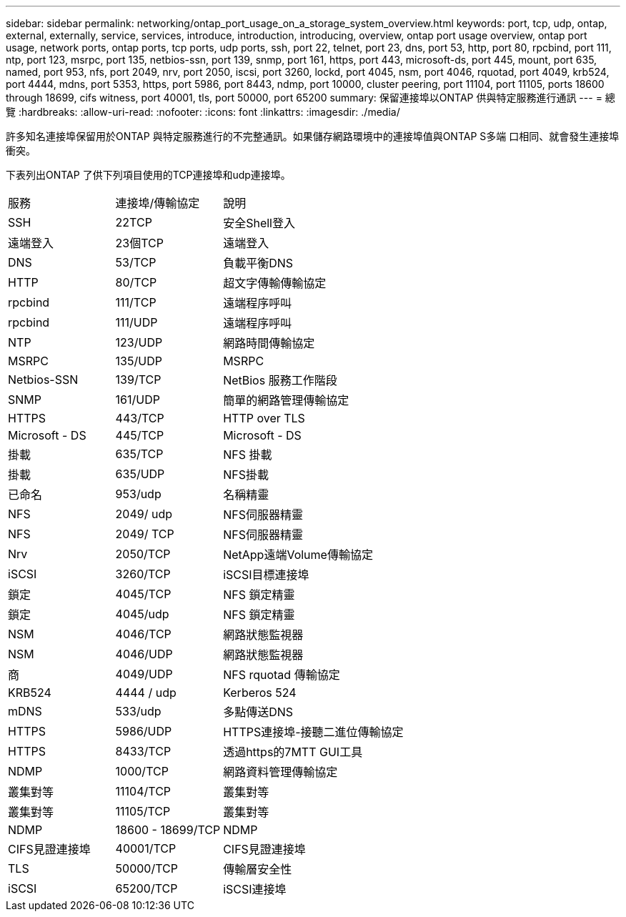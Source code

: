 ---
sidebar: sidebar 
permalink: networking/ontap_port_usage_on_a_storage_system_overview.html 
keywords: port, tcp, udp, ontap, external, externally, service, services, introduce, introduction, introducing, overview, ontap port usage overview, ontap port usage, network ports, ontap ports, tcp ports, udp ports, ssh, port 22, telnet, port 23, dns, port 53, http, port 80, rpcbind, port 111, ntp, port 123, msrpc, port 135, netbios-ssn, port 139, snmp, port 161, https, port 443, microsoft-ds, port 445, mount, port 635, named, port 953, nfs, port 2049, nrv, port 2050, iscsi, port 3260, lockd, port 4045, nsm, port 4046, rquotad, port 4049, krb524, port 4444, mdns, port 5353, https, port 5986, port 8443, ndmp, port 10000, cluster peering, port 11104, port 11105, ports 18600 through 18699, cifs witness, port 40001, tls, port 50000, port 65200 
summary: 保留連接埠以ONTAP 供與特定服務進行通訊 
---
= 總覽
:hardbreaks:
:allow-uri-read: 
:nofooter: 
:icons: font
:linkattrs: 
:imagesdir: ./media/


[role="lead"]
許多知名連接埠保留用於ONTAP 與特定服務進行的不完整通訊。如果儲存網路環境中的連接埠值與ONTAP S多端 口相同、就會發生連接埠衝突。

下表列出ONTAP 了供下列項目使用的TCP連接埠和udp連接埠。

[cols="25,25,50"]
|===


| 服務 | 連接埠/傳輸協定 | 說明 


| SSH | 22TCP | 安全Shell登入 


| 遠端登入 | 23個TCP | 遠端登入 


| DNS | 53/TCP | 負載平衡DNS 


| HTTP | 80/TCP | 超文字傳輸傳輸協定 


| rpcbind | 111/TCP | 遠端程序呼叫 


| rpcbind | 111/UDP | 遠端程序呼叫 


| NTP | 123/UDP | 網路時間傳輸協定 


| MSRPC | 135/UDP | MSRPC 


| Netbios-SSN | 139/TCP | NetBios 服務工作階段 


| SNMP | 161/UDP | 簡單的網路管理傳輸協定 


| HTTPS | 443/TCP | HTTP over TLS 


| Microsoft - DS | 445/TCP | Microsoft - DS 


| 掛載 | 635/TCP | NFS 掛載 


| 掛載 | 635/UDP | NFS掛載 


| 已命名 | 953/udp | 名稱精靈 


| NFS | 2049/ udp | NFS伺服器精靈 


| NFS | 2049/ TCP | NFS伺服器精靈 


| Nrv | 2050/TCP | NetApp遠端Volume傳輸協定 


| iSCSI | 3260/TCP | iSCSI目標連接埠 


| 鎖定 | 4045/TCP | NFS 鎖定精靈 


| 鎖定 | 4045/udp | NFS 鎖定精靈 


| NSM | 4046/TCP | 網路狀態監視器 


| NSM | 4046/UDP | 網路狀態監視器 


| 商 | 4049/UDP | NFS rquotad 傳輸協定 


| KRB524 | 4444 / udp | Kerberos 524 


| mDNS | 533/udp | 多點傳送DNS 


| HTTPS | 5986/UDP | HTTPS連接埠-接聽二進位傳輸協定 


| HTTPS | 8433/TCP | 透過https的7MTT GUI工具 


| NDMP | 1000/TCP | 網路資料管理傳輸協定 


| 叢集對等 | 11104/TCP | 叢集對等 


| 叢集對等 | 11105/TCP | 叢集對等 


| NDMP | 18600 - 18699/TCP | NDMP 


| CIFS見證連接埠 | 40001/TCP | CIFS見證連接埠 


| TLS | 50000/TCP | 傳輸層安全性 


| iSCSI | 65200/TCP | iSCSI連接埠 
|===